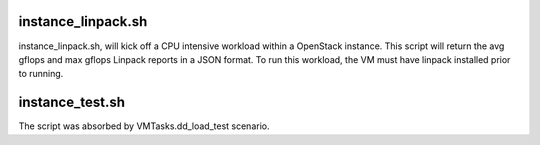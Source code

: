 instance_linpack.sh
===================

instance_linpack.sh, will kick off a CPU intensive workload within a OpenStack instance.
This script will return the avg gflops and max gflops Linpack reports in a JSON format.
To run this workload, the VM must have linpack installed prior to running.

instance_test.sh
================

The script was absorbed by VMTasks.dd_load_test scenario.
